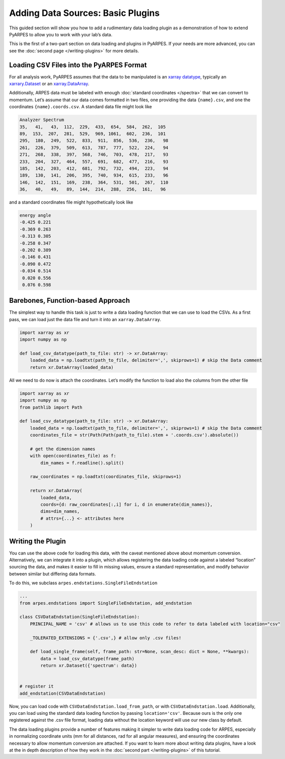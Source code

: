 Adding Data Sources: Basic Plugins
==================================

This guided section will show you how to add a rudimentary data loading
plugin as a demonstration of how to extend PyARPES to allow you to work
with your lab’s data.

This is the first of a two-part section on data loading and plugins in
PyARPES. If your needs are more advanced, you can see the
:doc:`second page </writing-plugins>` for more details.

Loading CSV Files into the PyARPES Format
-----------------------------------------

For all analysis work, PyARPES assumes that the data to be manipulated
is an `xarray datatype <http://xarray.pydata.org/en/stable/>`__,
typically an
`xarrary.Dataset <http://xarray.pydata.org/en/stable/data-structures.html#dataset>`__
or an
`xarray.DataArray <http://xarray.pydata.org/en/stable/data-structures.html#dataarray>`__.

Additionally, ARPES data must be labeled with enough
:doc:`standard coordinates </spectra>` that we can convert to momentum. Let’s assume
that our data comes formatted in two files, one providing the data
``{name}.csv``, and one the coordinates ``{name}.coords.csv``. A
standard data file might look like

.. code:: text

   Analyzer Spectrum
   35,   41,   43,  112,  229,  433,  654,  584,  262,  105
   89,  153,  207,  281,  529,  969, 1061,  602,  236,  101
   295,  180,  249,  522,  833,  911,  856,  536,  236,   98
   261,  226,  379,  509,  613,  787,  777,  522,  224,   94
   271,  268,  338,  397,  568,  746,  703,  478,  217,   93
   233,  204,  327,  464,  557,  691,  682,  477,  216,   93
   185,  142,  203,  412,  681,  792,  732,  494,  223,   94
   189,  130,  141,  206,  395,  740,  934,  615,  233,   96
   146,  142,  151,  169,  238,  364,  531,  501,  267,  110
   36,   40,   49,   89,  144,  214,  288,  256,  161,   96

and a standard coordinates file might hypothetically look like

.. code:: text

   energy angle
   -0.425 0.221
   -0.369 0.263
   -0.313 0.305
   -0.258 0.347
   -0.202 0.389
   -0.146 0.431
   -0.090 0.472
   -0.034 0.514
    0.020 0.556
    0.076 0.598

Barebones, Function-based Approach
----------------------------------

The simplest way to handle this task is just to write a data loading
function that we can use to load the CSVs. As a first pass, we can load
just the data file and turn it into an ``xarray.DataArray``.

.. code:: python

   import xarray as xr
   import numpy as np

   def load_csv_datatype(path_to_file: str) -> xr.DataArray:
       loaded_data = np.loadtxt(path_to_file, delimiter=',', skiprows=1) # skip the Data comment
       return xr.DataArray(loaded_data)

All we need to do now is attach the coordinates. Let’s modify the
function to load also the columns from the other file

.. code:: python

   import xarray as xr
   import numpy as np
   from pathlib import Path

   def load_csv_datatype(path_to_file: str) -> xr.DataArray:
       loaded_data = np.loadtxt(path_to_file, delimiter=',', skiprows=1) # skip the Data comment
       coordinates_file = str(Path(Path(path_to_file).stem + '.coords.csv').absolute())

       # get the dimension names
       with open(coordinates_file) as f:
           dim_names = f.readline().split()
       
       raw_coordinates = np.loadtxt(coordinates_file, skiprows=1)

       return xr.DataArray(
           loaded_data, 
           coords={d: raw_coordinates[:,i] for i, d in enumerate(dim_names)}, 
           dims=dim_names,
           # attrs={...} <- attributes here
       )

Writing the Plugin
------------------

You can use the above code for loading this data, with the caveat
mentioned above about momentum conversion. Alternatively, we can
integrate it into a plugin, which allows registering the data loading
code against a labeled “location” sourcing the data, and makes it easier
to fill in missing values, ensure a standard representation, and modify
behavior between similar but differing data formats.

To do this, we subclass ``arpes.endstations.SingleFileEndstation``

.. code:: python

   ...
   from arpes.endstations import SingleFileEndstation, add_endstation

   class CSVDataEndstation(SingleFileEndstation):
       PRINCIPAL_NAME = 'csv' # allows us to use this code to refer to data labeled with location="csv"

       _TOLERATED_EXTENSIONS = {'.csv',} # allow only .csv files!
       
       def load_single_frame(self, frame_path: str=None, scan_desc: dict = None, **kwargs):
           data = load_csv_datatype(frame_path)
           return xr.Dataset({'spectrum': data})


   # register it
   add_endstation(CSVDataEndstation)

Now, you can load code with ``CSVDataEndstation.load_from_path``, or
with ``CSVDataEndstation.load``. Additionally, you can load using the
standard data loading function by passing ``location='csv'``. Because
ours is the only one registered against the .csv file format, loading
data without the location keyword will use our new class by default.

The data loading plugins provide a number of features making it simpler
to write data loading code for ARPES, especially in normalizing
coordinate units (mm for all distances, rad for all angular measures),
and ensuring the coordinates necessary to allow momentum conversion are
attached. If you want to learn more about writing data plugins, have a
look at the in depth description of how they work in the 
:doc:`second part </writing-plugins>` of this tutorial.
